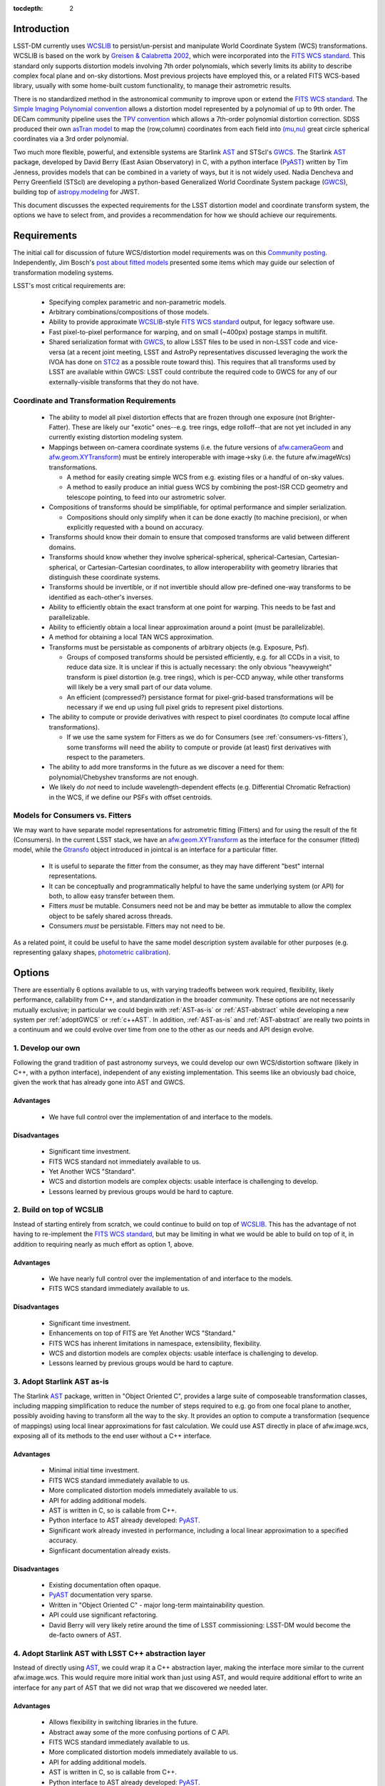 ..
  Content of technical report.

  See http://docs.lsst.codes/en/latest/development/docs/rst_styleguide.html
  for a guide to reStructuredText writing.

  Do not put the title, authors or other metadata in this document;
  those are automatically added.

:tocdepth: 2

Introduction
============

LSST-DM currently uses WCSLIB_ to persist/un-persist and manipulate
World Coordinate System (WCS) transformations. WCSLIB is based on the work by
`Greisen & Calabretta 2002`_, which were incorporated into the `FITS WCS standard`_.
This standard only supports distortion models involving 7th order polynomials, which severly limits its ability to describe complex focal plane and on-sky distortions. Most previous projects have employed this, or a related FITS WCS-based library, usually with some home-built custom functionality, to manage their astrometric results.

.. _WCSLIB: http://www.atnf.csiro.au/people/mcalabre/WCS/
.. _Greisen & Calabretta 2002: http://adsabs.harvard.edu/abs/2002A%26A...395.1061G
.. _FITS WCS standard: http://fits.gsfc.nasa.gov/fits_wcs.html

There is no standardized method in the astronomical community to improve upon or extend the `FITS WCS standard`_. The `Simple Imaging Polynomial convention <http://fits.gsfc.nasa.gov/registry/sip.html>`_ allows a distortion model represented by a polynomial of up to 9th order. The DECam community pipeline uses the `TPV convention <http://fits.gsfc.nasa.gov/registry/tpvwcs.html>`_ which allows a 7th-order polynomial distortion correction. SDSS produced their own `asTran model <https://data.sdss.org/datamodel/files/PHOTO_REDUX/RERUN/RUN/astrom/asTrans.html>`_ to map the (row,column) coordinates from each field into `(mu,nu) <https://www.sdss3.org/dr8/algorithms/surveycoords.php>`_ great circle spherical coordinates via a 3rd order polynomial.

Two much more flexible, powerful, and extensible systems are Starlink AST_ and STScI's GWCS_. The Starlink AST_ package, developed by David Berry (East Asian Observatory) in C, with a python interface (PyAST_) written by Tim Jenness, provides models that can be combined in a variety of ways, but it is not widely used. Nadia Dencheva and Perry Greenfield (STScI) are developing a python-based Generalized World Coordinate System package (GWCS_), building top of `astropy.modeling`_ for JWST.

.. _AST: http://starlink.eao.hawaii.edu/starlink/AST
.. _PyAST: http://timj.github.io/starlink-pyast/pyast.html
.. _GWCS: https://github.com/spacetelescope/gwcs
.. _astropy.modeling: http://docs.astropy.org/en/stable/modeling/

This document discusses the expected requirements for the LSST distortion model and coordinate transform system, the options we have to select from, and provides a recommendation for how we should achieve our requirements.

Requirements
============

The initial call for discussion of future WCS/distortion model requirements was on this
`Community posting <https://community.lsst.org/t/future-world-coordinate-system-requirements/521>`_. Independently, Jim Bosch's `post about fitted models <https://community.lsst.org/t/interfaces-for-fitted-models/505>`_ presented some items which may guide our selection of transformation modeling systems.

LSST's most critical requirements are:

 * Specifying complex parametric and non-parametric models.
 * Arbitrary combinations/compositions of those models.
 * Ability to provide approximate WCSLIB_-style `FITS WCS standard`_ output, for legacy software use.
 * Fast pixel-to-pixel performance for warping, and on small (~400px) postage stamps in multifit.
 * Shared serialization format with GWCS_, to allow LSST files to be used in non-LSST code and vice-versa (at a recent joint meeting, LSST and AstroPy representatives discussed leveraging the work the IVOA has done on STC2_ as a possible route toward this). This requires that all transforms used by LSST are available within GWCS: LSST could contribute the required code to GWCS for any of our externally-visible transforms that they do not have.

.. _STC2: https://volute.g-vo.org/svn/trunk/projects/dm/vo-dml/models/STC2/2016-02-19/VO-DML-STC2.html
.. _AstroPy: http://www.astropy.org/

Coordinate and Transformation Requirements
------------------------------------------

 * The ability to model all pixel distortion effects that are frozen through one exposure (not Brighter-Fatter). These are likely our "exotic" ones--e.g. tree rings, edge rolloff--that are not yet included in any currently existing distortion modeling system.
 * Mappings between on-camera coordinate systems (i.e. the future versions of `afw.cameraGeom`_ and `afw.geom.XYTransform`_) must be entirely interoperable with image->sky (i.e. the future afw.imageWcs) transformations.

   * A method for easily creating simple WCS from e.g. existing files or a handful of on-sky values.
   * A method to easily produce an initial guess WCS by combining the post-ISR CCD geometry and telescope pointing, to feed into our astrometric solver.

 * Compositions of transforms should be simplifiable, for optimal performance and simpler serialization.

   * Compositions should only simplify when it can be done exactly (to machine precision), or when explicitly requested with a bound on accuracy.

 * Transforms should know their domain to ensure that composed transforms are valid between different domains.
 * Transforms should know whether they involve spherical-spherical, spherical-Cartesian, Cartesian-spherical, or Cartesian-Cartesian coordinates, to allow interoperability with geometry libraries that distinguish these coordinate systems.
 * Transforms should be invertible, or if not invertible should allow pre-defined one-way transforms to be identified as each-other's inverses.
 * Ability to efficiently obtain the exact transform at one point for warping. This needs to be fast and parallelizable.
 * Ability to efficiently obtain a local linear approximation around a point (must be parallelizable).
 * A method for obtaining a local TAN WCS approximation.
 * Transforms must be persistable as components of arbitrary objects (e.g. Exposure, Psf).

   * Groups of composed transforms should be persisted efficiently, e.g. for all CCDs in a visit, to reduce data size. It is unclear if this is actually necessary: the only obvious "heavyweight" transform is pixel distortion (e.g. tree rings), which is per-CCD anyway, while other transforms will likely be a very small part of our data volume.
   * An efficient (compressed?) persistance format for pixel-grid-based transformations will be necessary if we end up using full pixel grids to represent pixel distortions.

 * The ability to compute or provide derivatives with respect to pixel coordinates (to compute local affine transformations).

   * If we use the same system for Fitters as we do for Consumers (see :ref:`consumers-vs-fitters`), some transforms will need the ability to compute or provide (at least) first derivatives with respect to the parameters.

 * The ability to add more transforms in the future as we discover a need for them: polynomial/Chebyshev transforms are not enough.
 * We likely do `not` need to include wavelength-dependent effects (e.g. Differential Chromatic Refraction) in the WCS, if we define our PSFs with offset centroids.

.. _afw.cameraGeom: https://github.com/lsst/afw/blob/w.2016.15/python/lsst/afw/cameraGeom/

.. _consumers-vs-fitters:

Models for Consumers vs. Fitters
--------------------------------

We may want to have separate model representations for astrometric fitting (Fitters) and for using the result of the fit (Consumers). In the current LSST stack, we have an afw.geom.XYTransform_ as the interface for the consumer (fitted) model, while the Gtransfo_ object introduced in jointcal is an interface for a particular fitter.

.. _afw.geom.XYTransform: https://github.com/lsst/afw/blob/w.2016.15/include/lsst/afw/geom/XYTransform.h
.. _Gtransfo: https://github.com/lsst/jointcal/blob/master/include/lsst/jointcal/Gtransfo.h

 * It is useful to separate the fitter from the consumer, as they may have different "best" internal representations.
 * It can be conceptually and programmatically helpful to have the same underlying system (or API) for both, to allow easy transfer between them.
 * Fitters `must` be mutable. Consumers need not be and may be better as immutable to allow the complex object to be safely shared across threads.
 * Consumers `must` be persistable. Fitters may not need to be.

As a related point, it could be useful to have the same model description system available for other purposes (e.g. representing galaxy shapes, `photometric calibration <http://arxiv.org/abs/1203.6255>`_).

Options
=======

There are essentially 6 options available to us, with varying tradeoffs between work required, flexibility, likely performance, callability from C++, and standardization in the broader community. These options are not necessarily mutually exclusive; in particular we could begin with :ref:`AST-as-is` or :ref:`AST-abstract` while developing a new system per :ref:`adoptGWCS` or :ref:`c++AST`. In addition, :ref:`AST-as-is` and :ref:`AST-abstract` are really two points in a continuum and we could evolve over time from one to the other as our needs and API design evolve.

.. _develop-own:

1. Develop our own
------------------

Following the grand tradition of past astronomy surveys, we could develop our
own WCS/distortion software (likely in C++, with a python interface),
independent of any existing implementation. This seems like an obviously bad
choice, given the work that has already gone into AST and GWCS.

.. _own-advantage:

Advantages
^^^^^^^^^^^

 * We have full control over the implementation of and interface to the models.

.. _own-disadvantage:

Disadvantages
^^^^^^^^^^^^^^

 * Significant time investment.
 * FITS WCS standard not immediately available to us.
 * Yet Another WCS "Standard".
 * WCS and distortion models are complex objects: usable interface is challenging
   to develop.
 * Lessons learned by previous groups would be hard to capture.

.. _use-wcslib:

2. Build on top of WCSLIB
--------------------------

Instead of starting entirely from scratch, we could continue to build on top of WCSLIB_. This has the advantage of not having to re-implement the `FITS WCS standard`_, but may be limiting in what we would be able to build on top of it, in addition to requiring nearly as much effort as option 1, above.

.. _wcslib-advantage:

Advantages
^^^^^^^^^^^

 * We have nearly full control over the implementation of and interface to the models.
 * FITS WCS standard immediately available to us.

.. _wcslib-disadvantage:

Disadvantages
^^^^^^^^^^^^^^

 * Significant time investment.
 * Enhancements on top of FITS are Yet Another WCS "Standard."
 * FITS WCS has inherent limitations in namespace, extensibility, flexibility.
 * WCS and distortion models are complex objects: usable interface is challenging
   to develop.
 * Lessons learned by previous groups would be hard to capture.

.. _AST-as-is:

3. Adopt Starlink AST as-is
---------------------------

The Starlink AST_ package, written in "Object Oriented C", provides a large suite of composeable
transformation classes, including mapping simplification to reduce the number of
steps required to e.g. go from one focal plane to another, possibly avoiding
having to transform all the way to the sky. It provides an option to compute a
transformation (sequence of mappings) using local linear approximations for fast
calculation. We could use AST directly in place of afw.image.wcs, exposing all of its
methods to the end user without a C++ interface.

.. _AST-as-is-advantage:

Advantages
^^^^^^^^^^^

 * Minimal initial time investment.
 * FITS WCS standard immediately available to us.
 * More complicated distortion models immediately available to us.
 * API for adding additional models.
 * AST is written in C, so is callable from C++.
 * Python interface to AST already developed: PyAST_.
 * Significant work already invested in performance, including a local linear approximation to a specified accuracy.
 * Signfiicant documentation already exists.

.. _AST-as-is-disadvantage:

Disadvantages
^^^^^^^^^^^^^^

 * Existing documentation often opaque.
 * PyAST_ documentation very sparse.
 * Written in "Object Oriented C" - major long-term maintainability question.
 * API could use significant refactoring.
 * David Berry will very likely retire around the time of LSST commissioning: LSST-DM would become the de-facto owners of AST.

.. _AST-abstract:

4. Adopt Starlink AST with LSST C++ abstraction layer
-----------------------------------------------------

Instead of directly using AST_, we could wrap it a C++ abstraction layer, making
the interface more similar to the current afw.image.wcs. This would require more
initial work than just using AST, and would require additional effort to write
an interface for any part of AST that we did not wrap that we discovered we
needed later.

.. _AST-abstract-advantage:

Advantages
^^^^^^^^^^^

 * Allows flexibility in switching libraries in the future.
 * Abstract away some of the more confusing portions of C API.
 * FITS WCS standard immediately available to us.
 * More complicated distortion models immediately available to us.
 * API for adding additional models.
 * AST is written in C, so is callable from C++.
 * Python interface to AST already developed: PyAST_.
 * Significant work already invested in performance.
 * Signfiicant documentation already exists.

.. _AST-abstract-disadvantage:

Disadvantages
^^^^^^^^^^^^^^

 * Moderate time investment.
 * Cannot easily leverage full power of AST machinery.
 * Would have to provide separate documentation of our C++ API.
 * Existing documentation often opaque.
 * PyAST_ documentation very sparse.
 * Written in "Object Oriented C" - major long-term maintainability question.
 * API could use significant refactoring.
 * David Berry will very likely retire around the time of LSST commissioning: LSST-DM would become the de-facto owners of AST.

.. _adoptGWCS:

5. Adopt AstroPy GWCS
---------------------

GWCS_ is a Generalized World Coordinate System library currently being developed by STScI for use by JWST. It is written in pure python, and built on top of the `astropy.modeling`_  framework.
Complex models can be built from more simple models via standard mathematical
operations, and can be composed and chained in serial and parallel. It is under
active development, so LSST could have a hand in shaping its future path.

.. _GWCS-advantage:

Advantages
^^^^^^^^^^^

 * FITS WCS standard immediately available to us (not clear if all portions of `Greisen & Calabretta 2002`_, `Calabretta & Greisen 2002`_, `Calabretta et al. 2004`_ are currently implemented).
 * More complicated distortion models immediately available to us.
 * Pure python, allowing easy extension.
 * Clean API for adding additional models.
 * Signficant and understandable documentation already exists.
 * Community adoption likely very high.
 * Would share development effort with STScI.

.. _Greisen & Calabretta 2002: http://adsabs.harvard.edu/abs/2002A%26A...395.1061G
.. _Calabretta & Greisen 2002: http://adsabs.harvard.edu/abs/2002A%26A...395.1077C
.. _Calabretta et al. 2004: http://fits.gsfc.nasa.gov/wcs/dcs_20040422.pdf

.. _GWCS-disadvantage:

Disadvantages
^^^^^^^^^^^^^^

 * Significant time investment: current code manipulates WCS in C++.
 * Not directly callable from C++: calls to python from C++ may incur signifcant overhead.
 * Model description framework is pure python: unclear if performance requirements can be met, particularly for warping.
 * Ongoing development work: not all features we may need are available.
 * No effort yet on performance optimizations.

.. _c++AST:

6. Work with David Berry to develop modern C++ version of AST
-------------------------------------------------------------

Section 6 of the `AST paper <http://arxiv.org/abs/1602.06681>`_ discusses
"lessons learned", including a statement that they would have developed it in
C++, if they were starting development now. David Berry is interested in
re-implementing AST in a modern language as a legacy to the community. LSST
could contract him out and guide the development of a new implentation of AST
that we could use from C++, while solving some of the current limitations in AST (e.g. adding quad-double precision for time, better unit support, clearer API).

As part of this process, the `astropy.modeling`_ API should be used as a reference for how to create and combine models. Their method of using mathematical operations to combine transforms makes the creation of complicated models from simpler components highly intuitive, and presents a good design to build a C++ transformation system from.

.. _c++AST-advantage:

Advantages
^^^^^^^^^^^

 * Lessons learned from AST development can be directly applied.
 * AST has significant test suite and would be a reference implementation to guide development.
 * LSST has influence on new API.
 * LSST can take long-term ownership of new system.
 * David Berry willing to be contracted out for development.
 * major portions of AST code likely can be copied to new interface with minimal changes (e.g. FITS WCS support).

.. _c++AST-disadvantage:

Disadvantages
^^^^^^^^^^^^^^

 * Significant time investment (shared with David Berry).
 * Details of contract with East Asian Observatory need to be developed.
 * Requires LSST C++ expertise to design new API, and produce ideomatic C++.
 * Unclear how much LSST guidance would be required to make a long-term supportable, well documented API.

Recommendations
===============

TODO: current warping is C++, unclear whether (time significant) rewrite to python+GWCS would be performant enough.

.. warning::
 This section currently under development!

TBD
